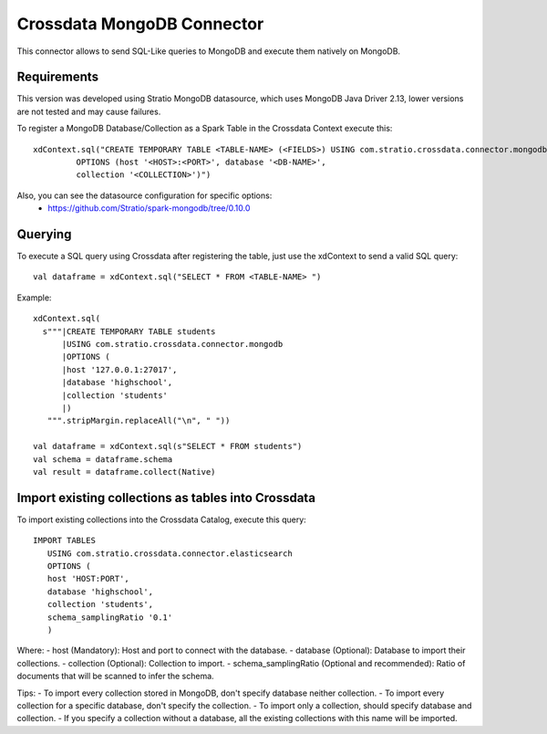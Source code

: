 ===========================
Crossdata MongoDB Connector
===========================

This connector allows to send SQL-Like queries to MongoDB and execute them natively on MongoDB.

Requirements
************

This version was developed using Stratio MongoDB datasource, which uses MongoDB Java Driver 2.13, lower versions are not tested and may cause failures.

To register a MongoDB Database/Collection as a Spark Table in the Crossdata Context execute this::

   xdContext.sql("CREATE TEMPORARY TABLE <TABLE-NAME> (<FIELDS>) USING com.stratio.crossdata.connector.mongodb
            OPTIONS (host '<HOST>:<PORT>', database '<DB-NAME>',
            collection '<COLLECTION>')")


Also, you can see the datasource configuration for specific options:
    - https://github.com/Stratio/spark-mongodb/tree/0.10.0

Querying
********

To execute a SQL query using Crossdata after registering the table, just use the xdContext to send a valid SQL query::

    val dataframe = xdContext.sql("SELECT * FROM <TABLE-NAME> ")


Example::

      xdContext.sql(
        s"""|CREATE TEMPORARY TABLE students
            |USING com.stratio.crossdata.connector.mongodb
            |OPTIONS (
            |host '127.0.0.1:27017',
            |database 'highschool',
            |collection 'students'
            |)
         """.stripMargin.replaceAll("\n", " "))

      val dataframe = xdContext.sql(s"SELECT * FROM students")
      val schema = dataframe.schema
      val result = dataframe.collect(Native)

Import existing collections as tables into Crossdata
**********************************************
To import existing collections into the Crossdata Catalog, execute this query::

         IMPORT TABLES
            USING com.stratio.crossdata.connector.elasticsearch
            OPTIONS (
            host 'HOST:PORT',
            database 'highschool',
            collection 'students',
            schema_samplingRatio '0.1'
            )


Where:
- host (Mandatory): Host and port to connect with the database.
- database (Optional): Database to import their collections.
- collection (Optional): Collection to import.
- schema_samplingRatio (Optional and recommended): Ratio of documents that will be scanned to infer the schema.

Tips:
- To import every collection stored in MongoDB, don't specify database neither collection.
- To import every collection for a specific database, don't specify the collection.
- To import only a collection, should specify database and collection.
- If you specify a collection without a database, all the existing collections with this name will be imported.